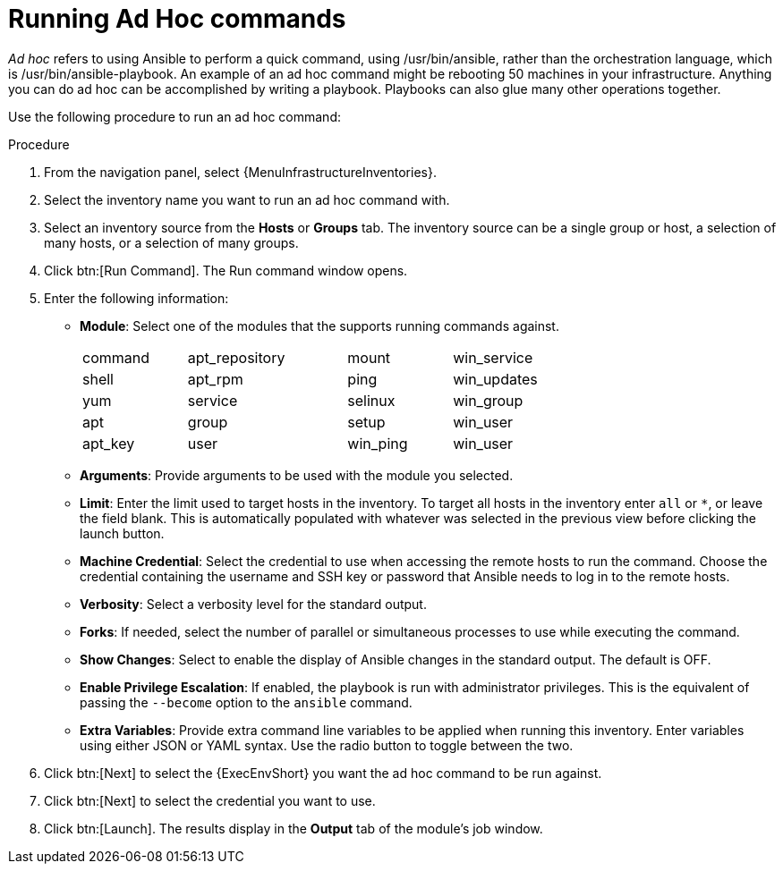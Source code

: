 [id="proc-controller-run-ad-hoc-commands"]

= Running Ad Hoc commands

_Ad hoc_ refers to using Ansible to perform a quick command, using /usr/bin/ansible, rather than the orchestration language, which is /usr/bin/ansible-playbook. 
An example of an ad hoc command might be rebooting 50 machines in your infrastructure. 
Anything you can do ad hoc can be accomplished by writing a playbook. 
Playbooks can also glue many other operations together.

Use the following procedure to run an ad hoc command:

.Procedure
. From the navigation panel, select {MenuInfrastructureInventories}.
. Select the inventory name you want to run an ad hoc command with.
. Select an inventory source from the *Hosts* or *Groups* tab. 
The inventory source can be a single group or host, a selection of many hosts, or a selection of many groups.
+
//image:inventories-add-group-host-added.png[ad hoc-commands-inventory-home]

. Click btn:[Run Command].
The Run command window opens.
+
//image:ad-hoc-run-execute-command.png[Run command  window]

. Enter the following information:

* *Module*: Select one of the modules that the supports running commands against.
+
[width="72%",cols="21%,32%,21%,26%",]
|===
| command | apt_repository | mount | win_service
| shell | apt_rpm | ping | win_updates
| yum | service | selinux | win_group
| apt | group | setup | win_user
| apt_key | user | win_ping | win_user
|===
* *Arguments*: Provide arguments to be used with the module you selected.
* *Limit*: Enter the limit used to target hosts in the inventory. 
To target all hosts in the inventory enter `all` or `*`, or leave the field blank. 
This is automatically populated with whatever was selected in the previous view before clicking the launch button.
* *Machine Credential*: Select the credential to use when accessing the remote hosts to run the command. 
Choose the credential containing the username and SSH key or password that Ansible needs to log in to the remote hosts.
* *Verbosity*: Select a verbosity level for the standard output.
* *Forks*: If needed, select the number of parallel or simultaneous processes to use while executing the command.
* *Show Changes*: Select to enable the display of Ansible changes in the
standard output. 
The default is OFF.
* *Enable Privilege Escalation*: If enabled, the playbook is run with administrator privileges. 
This is the equivalent of passing the `--become` option to the `ansible` command.
* *Extra Variables*: Provide extra command line variables to be applied when running this inventory. 
Enter variables using either JSON or YAML syntax. 
Use the radio button to toggle between the two.
+
//image:ad-hoc-commands-inventory-run-command.png[ad hoc-commands-inventory-run-command]

. Click btn:[Next] to select the {ExecEnvShort} you want the ad hoc command to be run against.
+
//image:ad-hoc-commands-inventory-run-command-ee.png[Chose execution environment]

. Click btn:[Next] to select the credential you want to use.
. Click btn:[Launch].
The results display in the *Output* tab of the module's job window.
+
//image:ad-hoc-commands-inventory-results-example.png[ad hoc-commands-inventory-results-example]